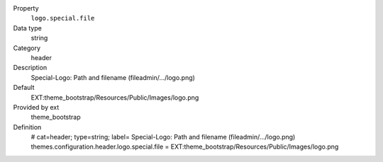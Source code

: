 .. ..................................
.. container:: table-row dl-horizontal panel panel-default constants theme_bootstrap cat_header

	Property
		``logo.special.file``

	Data type
		string

	Category
		header

	Description
		Special-Logo: Path and filename (fileadmin/.../logo.png)

	Default
		EXT:theme_bootstrap/Resources/Public/Images/logo.png

	Provided by ext
		theme_bootstrap

	Definition
		# cat=header; type=string; label= Special-Logo: Path and filename (fileadmin/.../logo.png)
		themes.configuration.header.logo.special.file = EXT:theme_bootstrap/Resources/Public/Images/logo.png